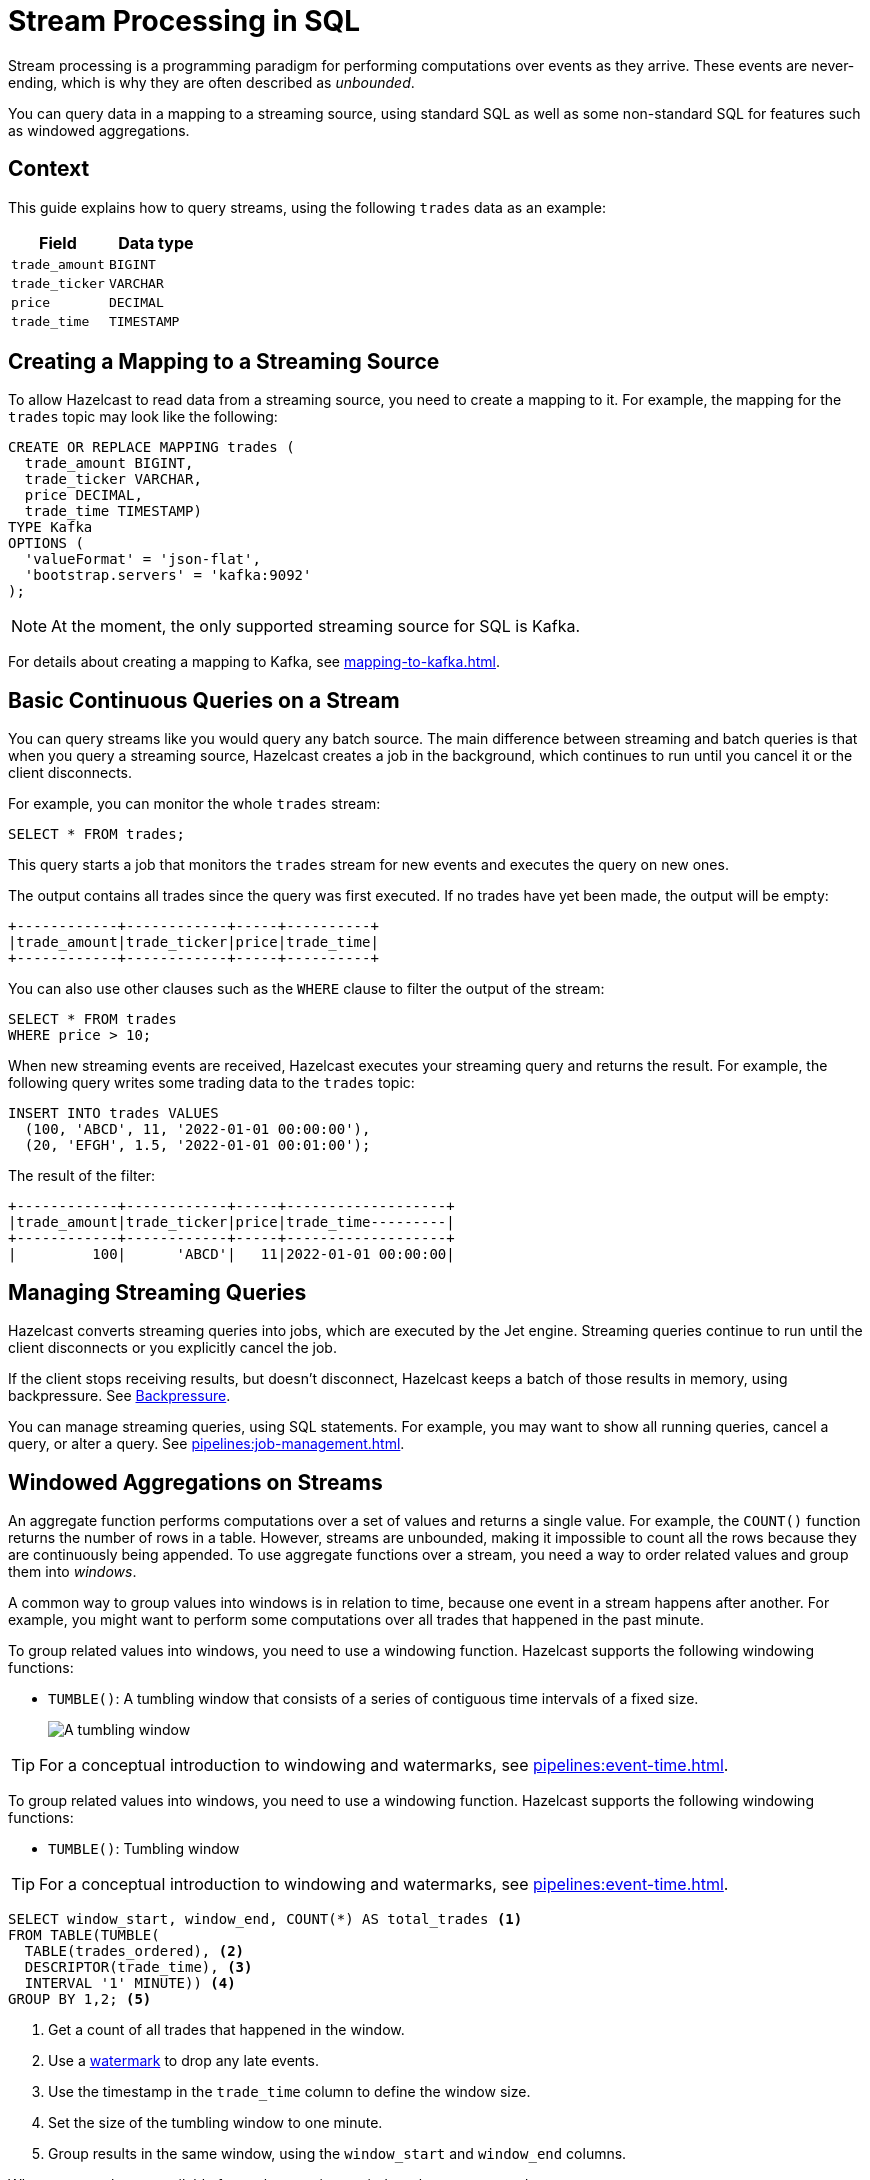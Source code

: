 = Stream Processing in SQL
:description: You can query data in a mapping to a streaming source, using standard SQL as well as some non-standard SQL for features such as windowed aggregations. 
:page-beta: true

Stream processing is a programming paradigm for performing computations over events as they arrive. These events are never-ending, which is why they are often described as _unbounded_. 

{description}

== Context

This guide explains how to query streams, using the following `trades` data as an example:

[cols="1m,1m"]
|===
|Field|Data type

|trade_amount
|BIGINT

|trade_ticker
|VARCHAR

|price
|DECIMAL

|trade_time
|TIMESTAMP
|===

== Creating a Mapping to a Streaming Source

To allow Hazelcast to read data from a streaming source, you need to create a mapping to it. For example, the mapping for the `trades` topic may look like the following:

```sql
CREATE OR REPLACE MAPPING trades (
  trade_amount BIGINT,
  trade_ticker VARCHAR,
  price DECIMAL,
  trade_time TIMESTAMP)
TYPE Kafka
OPTIONS (
  'valueFormat' = 'json-flat',
  'bootstrap.servers' = 'kafka:9092'
);
```

NOTE: At the moment, the only supported streaming source for SQL is Kafka.

For details about creating a mapping to Kafka, see xref:mapping-to-kafka.adoc[].

== Basic Continuous Queries on a Stream

You can query streams like you would query any batch source. The main difference between streaming and batch queries is that when you query a streaming source, Hazelcast creates a job in the background, which continues to run until you cancel it or the client disconnects.

For example, you can monitor the whole `trades` stream:

```sql
SELECT * FROM trades;
```

This query starts a job that monitors the `trades` stream for new events and executes the query on new ones.

The output contains all trades since the query was first executed. If no trades have yet been made, the output will be empty:

```
+------------+------------+-----+----------+
|trade_amount|trade_ticker|price|trade_time|
+------------+------------+-----+----------+
```

You can also use other clauses such as the `WHERE` clause to filter the output of the stream:

```sql
SELECT * FROM trades
WHERE price > 10;
```

When new streaming events are received, Hazelcast executes your streaming query and returns the result. For example, the following query writes some trading data to the `trades` topic:

```sql
INSERT INTO trades VALUES
  (100, 'ABCD', 11, '2022-01-01 00:00:00'),
  (20, 'EFGH', 1.5, '2022-01-01 00:01:00');
```

The result of the filter:

```
+------------+------------+-----+-------------------+
|trade_amount|trade_ticker|price|trade_time---------|
+------------+------------+-----+-------------------+
|         100|      'ABCD'|   11|2022-01-01 00:00:00|
```

== Managing Streaming Queries

Hazelcast converts streaming queries into jobs, which are executed by the Jet engine. Streaming queries continue to run until the client disconnects or you explicitly cancel the job.

If the client stops receiving results, but doesn't disconnect, Hazelcast keeps a batch of those results in memory, using backpressure. See xref:architecture:distributed-computing.adoc#backpressure[Backpressure].

You can manage streaming queries, using SQL statements. For example, you may want to show all running queries, cancel a query, or alter a query. See xref:pipelines:job-management.adoc[].

[[aggregation]]
== Windowed Aggregations on Streams

An aggregate function performs computations over a set of values and returns a single value. For example, the `COUNT()` function returns the number of rows in a table. However, streams are unbounded, making it impossible to count all the rows because they are continuously being appended. To use aggregate functions over a stream, you need a way to order related values and group them into _windows_.

A common way to group values into windows is in relation to time, because one event in a stream happens after another. For example, you might want to perform some computations over all trades that happened in the past minute.

To group related values into windows, you need to use a windowing function. Hazelcast supports the following windowing functions:

- `TUMBLE()`: A tumbling window that consists of a series of contiguous time intervals of a fixed size.
+
image:ROOT:eventtime-tumbling.svg[A tumbling window]

TIP: For a conceptual introduction to windowing and watermarks, see xref:pipelines:event-time.adoc[].

To group related values into windows, you need to use a windowing function. Hazelcast supports the following windowing functions:

- `TUMBLE()`: Tumbling window

TIP: For a conceptual introduction to windowing and watermarks, see xref:pipelines:event-time.adoc[].

```sql
SELECT window_start, window_end, COUNT(*) AS total_trades <1>
FROM TABLE(TUMBLE(
  TABLE(trades_ordered), <2>
  DESCRIPTOR(trade_time), <3>
  INTERVAL '1' MINUTE)) <4>
GROUP BY 1,2; <5>
```

<1> Get a count of all trades that happened in the window.
<2> Use a <<creating-watermarks, watermark>> to drop any late events.
<3> Use the timestamp in the `trade_time` column to define the window size.
<4> Set the size of the tumbling window to one minute.
<5> Group results in the same window, using the `window_start` and `window_end` columns.

When new results are available for each one-minute window, they are returned:

```
+-------------------+-------------------+--------------------+
|window_start       |window_end         |        total_trades|
+-------------------+-------------------+--------------------+
|2022-01-04T00:00   |2022-01-04T00:01   |                  45|
```

[[watermarks]]
=== Creating Watermarks

Hazelcast can't emit the result of a windowed aggregation until it has received all the events belonging to the
window. But streams are infinite, so to tell Hazelcast how long to wait, you must define a watermark.

Watermarks tell Hazelcast how long to wait by defining how much time is allowed between each event. This time is called the _maximum event lag_. Any event that is later than the maximum event lag is dropped.

NOTE: Time is measured by the timestamps in the events, rather than the current time on a system clock.

To impose order over streams, you can use the `IMPOSE_ORDER()` function to create a watermark. The `IMPOSE_ORDER()` function is a stateful function whose state is scoped for the duration of the query. This function injects watermarks that lag a fixed amount behind the maximum value of the field observed since the query started.

```sql
SELECT *
FROM TABLE(IMPOSE_ORDER(
  TABLE(trades), <1>
  DESCRIPTOR(trade_time), <2>
  INTERVAL '0.5' SECONDS) <3>
);
```

<1> The table that contains the event payload, including the timestamp.
<2> A pointer to the column that contains the timestamp for the watermark.
<3> The maximum event lag. Any events that are later than this lag are dropped. For example, an event with a timestamp of `yyyy-mm-dd 23:59:59.5` is added to the window. If another event is processed with a timestamp that's 0.5 seconds or more older, such as ``yyyy-mm-dd 23:59:58.9`, that event is dropped because it is too old.

If an event is later than the defined maximum event lag, that event is dropped and an entry like the following is added to the log:

```
 Late event dropped. currentWatermark=Watermark{ts=23:03:00.000}
```

For better readability, it's useful to create a view for the watermark like so:

```sql
CREATE VIEW trades_ordered AS
  SELECT *
  FROM TABLE(IMPOSE_ORDER(
    TABLE(trades),
    DESCRIPTOR(trade_time),
    INTERVAL '0.5' SECONDS)
  );
```

== Related Resources

xref:learn-sql.adoc[Get started with streaming queries in SQL] with a quick tutorial.
